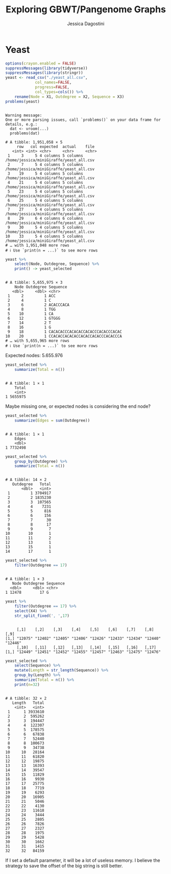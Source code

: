 #+TITLE: Exploring GBWT/Pangenome Graphs
#+AUTHOR: Jessica Dagostini
#+STARTUP: overview indent
#+TAGS: noexport(n) deprecated(d)
#+EXPORT_SELECT_TAGS: export
#+EXPORT_EXCLUDE_TAGS: noexport
#+SEQ_TODO: TODO(t!) STARTED(s!) WAITING(w!) | DONE(d!) CANCELLED(c!) DEFERRED(f!)

* Yeast
  #+begin_src R :results output :session *R* :exports both
options(crayon.enabled = FALSE)
suppressMessages(library(tidyverse))
suppressMessages(library(stringr))
yeast <- read_csv("./yeast_all.csv",
             col_names=FALSE,
             progress=FALSE,
             col_types=cols()) %>%
    rename(Node = X1, Outdegree = X2, Sequence = X3)
problems(yeast)
#+end_src

#+RESULTS:
#+begin_example

Warning message:
One or more parsing issues, call `problems()` on your data frame for details, e.g.:
  dat <- vroom(...)
  problems(dat)

# A tibble: 1,951,058 × 5
     row   col expected  actual    file                                   
   <int> <int> <chr>     <chr>     <chr>                                  
 1     3     5 4 columns 5 columns /home/jessica/miniGiraffe/yeast_all.csv
 2     7     5 4 columns 5 columns /home/jessica/miniGiraffe/yeast_all.csv
 3    19     5 4 columns 5 columns /home/jessica/miniGiraffe/yeast_all.csv
 4    21     5 4 columns 5 columns /home/jessica/miniGiraffe/yeast_all.csv
 5    23     5 4 columns 5 columns /home/jessica/miniGiraffe/yeast_all.csv
 6    25     5 4 columns 5 columns /home/jessica/miniGiraffe/yeast_all.csv
 7    27     5 4 columns 5 columns /home/jessica/miniGiraffe/yeast_all.csv
 8    29     6 4 columns 6 columns /home/jessica/miniGiraffe/yeast_all.csv
 9    30     5 4 columns 5 columns /home/jessica/miniGiraffe/yeast_all.csv
10    33     5 4 columns 5 columns /home/jessica/miniGiraffe/yeast_all.csv
# … with 1,951,048 more rows
# ℹ Use `print(n = ...)` to see more rows
#+end_example

  
  #

  #+begin_src R :results output :session *R* :exports both
  yeast %>%
      select(Node, Outdegree, Sequence) %>%
      print() -> yeast_selected
  #+end_src

  #+RESULTS:
  #+begin_example

  # A tibble: 5,655,975 × 3
      Node Outdegree Sequence                        
     <dbl>     <dbl> <chr>                           
   1     2         1 ACC                             
   2     4         1 C                               
   3     6         2 ACACCCACA                       
   4     8         1 TGG                             
   5    10         1 CA                              
   6    12         1 GTGGG                           
   7    14         2 T                               
   8    16         1 G                               
   9    18         1 CACACACCCACACACCACACCCACACCCACAC
  10    20         1 CCACACCACACACCACACCACACCCACACCCA
  # … with 5,655,965 more rows
  # ℹ Use `print(n = ...)` to see more rows
  #+end_example

Expected nodes: 5.655.976

#+begin_src R :results output :session *R* :exports both
yeast_selected %>%
    summarize(Total = n())
#+end_src

#+RESULTS:
: 
: # A tibble: 1 × 1
:     Total
:     <int>
: 1 5655975

Maybe missing one, or expected nodes is considering the end node?

#+begin_src R :results output :session *R* :exports both
yeast_selected %>%
    summarize(Edges = sum(Outdegree))
#+end_src

#+RESULTS:
: 
: # A tibble: 1 × 1
:     Edges
:     <dbl>
: 1 7732498

#+begin_src R :results output :session *R* :exports both
yeast_selected %>%
    group_by(Outdegree) %>%
    summarize(Total = n())
#+end_src

#+RESULTS:
#+begin_example

# A tibble: 14 × 2
   Outdegree   Total
       <dbl>   <int>
 1         1 3704917
 2         2 1835230
 3         3  107565
 4         4    7231
 5         5     816
 6         6     156
 7         7      30
 8         8      17
 9         9       7
10        10       1
11        11       2
12        13       1
13        15       1
14        17       1
#+end_example

#+begin_src R :results output :session *R* :exports both
yeast_selected %>%
    filter(Outdegree == 17)
#+end_src

#+RESULTS:
: 
: # A tibble: 1 × 3
:    Node Outdegree Sequence
:   <dbl>     <dbl> <chr>   
: 1 12478        17 G

#+begin_src R :results output :session *R* :exports both
yeast %>%
    filter(Outdegree == 17) %>%
    select(X4) %>%
    str_split_fixed(', ',17)
#+end_src

#+RESULTS:
: 
:      [,1]    [,2]    [,3]    [,4]    [,5]    [,6]    [,7]    [,8]    [,9]   
: [1,] "12075" "12402" "12405" "12406" "12426" "12433" "12434" "12440" "12446"
:      [,10]   [,11]   [,12]   [,13]   [,14]   [,15]   [,16]   [,17]  
: [1,] "12449" "12451" "12452" "12455" "12457" "12463" "12475" "12476"

#+begin_src R :results output :session *R* :exports both
yeast_selected %>%
    select(Sequence) %>%
    mutate(Length = str_length(Sequence)) %>%
    group_by(Length) %>%
    summarize(Total = n()) %>%
    print(n=32)
#+end_src

#+RESULTS:
#+begin_example

# A tibble: 32 × 2
   Length   Total
    <int>   <int>
 1      1 3933610
 2      2  595262
 3      3  194447
 4      4  122307
 5      5  178575
 6      6   67838
 7      7   52440
 8      8  100673
 9      9   34738
10     10   28164
11     11   61820
12     12   19875
13     13   16393
14     14   39547
15     15   11829
16     16    9930
17     17   25775
18     18    7719
19     19    6293
20     20   16905
21     21    5046
22     22    4130
23     23   11618
24     24    3444
25     25    2805
26     26    7826
27     27    2327
28     28    1975
29     29    5428
30     30    1662
31     31    1415
32     32   84159
#+end_example

If I set a default parameter, it will be a lot of useless memory. I
believe the strategy to save the offset of the big string is still better.
